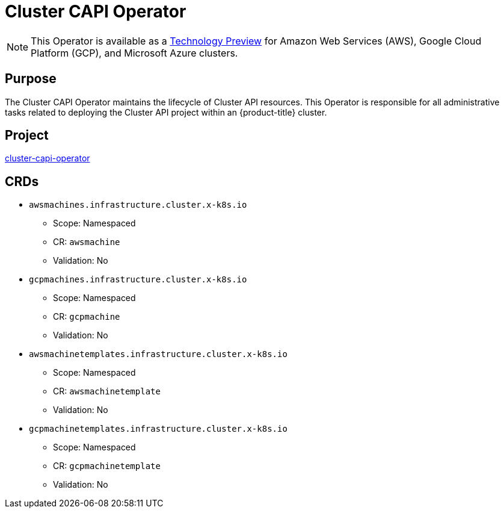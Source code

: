 // Module included in the following assemblies:
//
// * operators/operator-reference.adoc

[id="cluster-capi-operator_{context}"]
= Cluster CAPI Operator

[NOTE]
====
This Operator is available as a link:https://access.redhat.com/support/offerings/techpreview[Technology Preview] for Amazon Web Services (AWS), Google Cloud Platform (GCP), and Microsoft Azure clusters.
====

[discrete]
== Purpose

The Cluster CAPI Operator maintains the lifecycle of Cluster API resources. This Operator is responsible for all administrative tasks related to deploying the Cluster API project within an {product-title} cluster.

[discrete]
== Project

link:https://github.com/openshift/cluster-capi-operator[cluster-capi-operator]

[discrete]
== CRDs

* `awsmachines.infrastructure.cluster.x-k8s.io`
** Scope: Namespaced
** CR: `awsmachine`
** Validation: No

*  `gcpmachines.infrastructure.cluster.x-k8s.io`
** Scope: Namespaced
** CR: `gcpmachine`
** Validation: No

* `awsmachinetemplates.infrastructure.cluster.x-k8s.io`
** Scope: Namespaced
** CR: `awsmachinetemplate`
** Validation: No

*  `gcpmachinetemplates.infrastructure.cluster.x-k8s.io`
** Scope: Namespaced
** CR: `gcpmachinetemplate`
** Validation: No